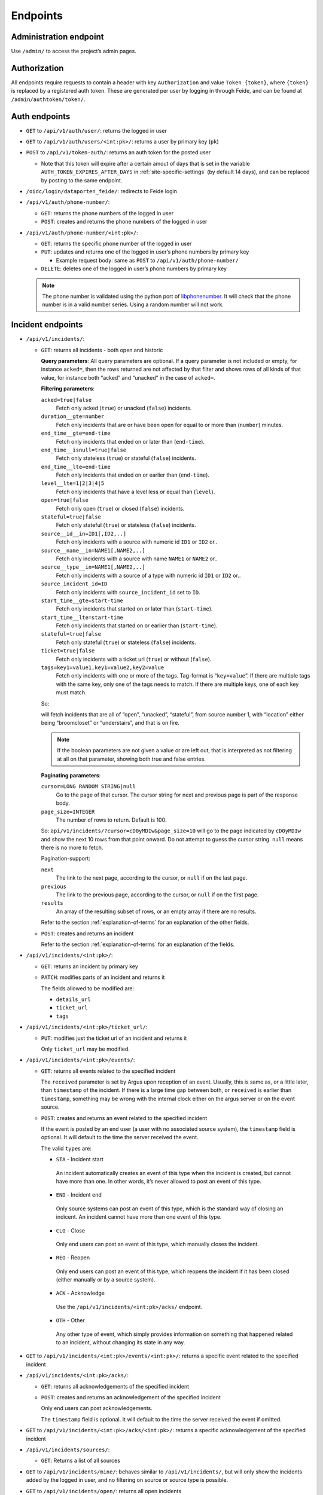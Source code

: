 =========
Endpoints
=========

Administration endpoint
-----------------------
Use ``/admin/`` to access the project’s admin pages.

Authorization
-------------

All endpoints require requests to contain a header with key
``Authorization`` and value ``Token {token}``, where ``{token}`` is
replaced by a registered auth token. These are generated per user by
logging in through Feide, and can be found at
``/admin/authtoken/token/``.

.. _api-auth-endpoints:

Auth endpoints
--------------

-  ``GET`` to ``/api/v1/auth/user/``: returns the logged in user

-  ``GET`` to ``/api/v1/auth/users/<int:pk>/``: returns a user by primary key
   (``pk``)

-  ``POST`` to ``/api/v1/token-auth/``: returns an auth token for the
   posted user

   -  Note that this token will expire after a certain amout of days that is
      set in the variable ``AUTH_TOKEN_EXPIRES_AFTER_DAYS`` in
      :ref:`site-specific-settings` (by default 14 days), and can be replaced
      by posting to the same endpoint.

   .. code-block:: json
    :caption: Example request body

      {
        "username": "alice",
        "password": "secret"
      }

-  ``/oidc/login/dataporten_feide/``: redirects to Feide login

-  ``/api/v1/auth/phone-number/``:

   -  ``GET``: returns the phone numbers of the logged in user

      .. code-block:: json
        :caption: Example response body

          [
            {
              "pk": 2,
              "user": 1,
              "phone_number": "+4767676767"
            },
            {
              "pk": 1,
              "user": 1,
              "phone_number": "+4790909090"
            }
          ]


   -  ``POST``: creates and returns the phone numbers of the logged in
      user

      .. code-block:: json
        :caption: Example request body

          {
            "pk": 2,
            "phone_number": "+4767676767"
          }


-  ``/api/v1/auth/phone-number/<int:pk>/``:

   -  ``GET``: returns the specific phone number of the logged in user

      .. code-block:: json
        :caption: Example response body

          {
            "pk": 2,
            "user": 1,
            "phone_number": "+4767676767"
          }

   -  ``PUT``: updates and returns one of the logged in user’s phone
      numbers by primary key

      -  Example request body: same as ``POST`` to
         ``/api/v1/auth/phone-number/``

   -  ``DELETE``: deletes one of the logged in user’s phone numbers by
      primary key

   .. note::

     The phone number is validated using the python port of
     `libphonenumber <https://github.com/google/libphonenumber>`__. It
     will check that the phone number is in a valid number series. Using a
     random number will not work.

.. _api-incident-endpoints:

Incident endpoints
------------------


-  ``/api/v1/incidents/``:

   -  ``GET``: returns all incidents - both open and historic

      **Query parameters**: All query parameters are optional. If a query
      parameter is not included or empty, for instance ``acked=``, then
      the rows returned are not affected by that filter and shows rows
      of all kinds of that value, for instance both “acked” and
      “unacked” in the case of ``acked=``.

      **Filtering parameters**:

      ``acked=true|false``
        Fetch only acked (``true``) or unacked (``false``) incidents.

      ``duration__gte=number``
        Fetch only incidents that are or have been open for equal to or
        more than (``number``) minutes.

      ``end_time__gte=end-time``
        Fetch only incidents that ended on or later than (``end-time``).

      ``end_time__isnull=true|false``
        Fetch only stateless (``true``) or stateful (``false``) incidents.

      ``end_time__lte=end-time``
        Fetch only incidents that ended on or earlier than (``end-time``).

      ``level__lte=1|2|3|4|5``
        Fetch only incidents that have a level less or equal than (``level``).

      ``open=true|false``
        Fetch only open (``true``) or closed (``false``) incidents.

      ``stateful=true|false``
        Fetch only stateful (``true``) or stateless (``false``) incidents.

      ``source__id__in=ID1[,ID2,..]``
        Fetch only incidents with a source with numeric id ``ID1`` or ``ID2`` or..

      ``source__name__in=NAME1[,NAME2,..]``
        Fetch only incidents with a source with name ``NAME1`` or ``NAME2`` or..

      ``source__type__in=NAME1[,NAME2,..]``
        Fetch only incidents with a source of a type with numeric id
        ``ID1`` or ``ID2`` or..

      ``source_incident_id=ID``
        Fetch only incidents with ``source_incident_id`` set to ``ID``.

      ``start_time__gte=start-time``
        Fetch only incidents that started on or later than (``start-time``).

      ``start_time__lte=start-time``
        Fetch only incidents that started on or earlier than (``start-time``).

      ``stateful=true|false``
        Fetch only stateful (``true``) or stateless (``false``) incidents.

      ``ticket=true|false``
        Fetch only incidents with a ticket url (``true``) or without (``false``).

      ``tags=key1=value1,key1=value2,key2=value``
        Fetch only incidents with one or more of the tags. Tag-format is
        “``key=value``”. If there are multiple tags with the same key, only
        one of the tags needs to match. If there are multiple keys, one of
        each key must match.

      So:

      .. code-block::
        :caption: URL reformatted for readability

          /api/v1/incidents/?acked=false\
                          &open=true\
                          &stateful=true\
                          &source__id__in=1\
                          &tags=\
                            location=broomcloset,\
                            location=understairs,\
                            problem=onfire

      will fetch incidents that are all of “open”, “unacked”,
      “stateful”, from source number 1, with “location” either being
      “broomcloset” or “understairs”, and that is on fire.

      .. note::
        If the boolean parameters are not given a value
        or are left out, that is interpreted as not filtering at all on
        that parameter, showing both true and false entries.

      **Paginating parameters**:

      ``cursor=LONG RANDOM STRING|null``
        Go to the page of that cursor. The cursor string for next and
        previous page is part of the response body.

      ``page_size=INTEGER``
        The number of rows to return. Default is 100.

      So:
      ``api/v1/incidents/?cursor=cD0yMDIw&page_size=10``
      will go to the page indicated by
      ``cD0yMDIw`` and
      show the next 10 rows from that point onward. Do not attempt to
      guess the cursor string. ``null`` means there is no more to fetch.

      .. code-block:: json
        :caption: Example response body

          {
              "next": "http://localhost:8000/api/v1/incidents/?cursor=cD0yMDIwLTA5LTIzKzEzJTNBMDIlM0ExNi40NTU4MzIlMkIwMCUzQTAw&page_size=10",
              "previous": null,
              "results": [
                  {
                      "pk": 10101,
                      "start_time": "2011-11-11T11:11:11+02:00",
                      "end_time": "2011-11-11T11:11:12+02:00",
                      "source": {
                          "pk": 11,
                          "name": "Sikt GW 3",
                          "type": {
                              "name": "nav"
                          },
                          "user": 12,
                          "base_url": "https://somenav.somewhere.com"
                      },
                      "source_incident_id": "12345",
                      "details_url": "https://sikt.no/api/alerts/12345/",
                      "description": "Netbox 11 <12345> down.",
                      "ticket_url": "https://tickettracker.com/tickets/987654/",
                      "tags": [
                          {
                              "added_by": 12,
                              "added_time": "2011-11-11T11:11:11.111111+02:00",
                              "tag": "object=Netbox 4"
                          },
                          {
                              "added_by": 12,
                              "added_time": "2011-11-11T11:11:11.111111+02:00",
                              "tag": "problem_type=boxDown"
                          },
                          {
                              "added_by": 200,
                              "added_time": "2020-08-10T11:26:14.550951+02:00",
                              "tag": "color=red"
                          }
                      ],
                      "stateful": true,
                      "open": false,
                      "acked": false
                  }
              ]
          }

      Pagination-support:

      ``next``
        The link to the next page, according to the cursor, or ``null`` if
        on the last page.

      ``previous``
        The link to the previous page, according to the cursor, or
        ``null`` if on the first page.

      ``results``
        An array of the resulting subset of rows, or an empty array if there are no
        results.

      Refer to the section :ref:`explanation-of-terms` for an
      explanation of the other fields.


   -  ``POST``: creates and returns an incident

      .. code-block:: json
        :caption: Example request body

          {
              "source": 11,
              "start_time": "2011-11-11 11:11:11.11111",
              "end_time": null,
              "source_incident_id": "12345",
              "details_url": "https://sikt.no/api/alerts/12345/",
              "description": "Netbox 11 <12345> down.",
              "ticket_url": "https://tickettracker.com/tickets/987654/",
              "tags": [
                  {"tag": "object=Netbox 4"},
                  {"tag": "problem_type=boxDown"}
              ]
          }

      Refer to the section :ref:`explanation-of-terms` for an
      explanation of the fields.


-  ``/api/v1/incidents/<int:pk>/``:

   -  ``GET``: returns an incident by primary key

   -  ``PATCH``: modifies parts of an incident and returns it

      .. code-block:: json
        :caption: Example request body

          {
              "ticket_url": "https://tickettracker.com/tickets/987654/",
              "tags": [
                  {"tag": "object=Netbox 4"},
                  {"tag": "problem_type=boxDown"}
              ]
          }

      The fields allowed to be modified are:

      -  ``details_url``
      -  ``ticket_url``
      -  ``tags``


-  ``/api/v1/incidents/<int:pk>/ticket_url/``:

   -  ``PUT``: modifies just the ticket url of an incident and returns
      it

      .. code-block:: json
        :caption: Example request body

          {
              "ticket_url": "https://tickettracker.com/tickets/987654/",
          }

      Only ``ticket_url`` may be modified.


-  ``/api/v1/incidents/<int:pk>/events/``:

   -  ``GET``: returns all events related to the specified incident

      .. code-block:: json
        :caption: Example response body

          [
              {
                  "pk": 1,
                  "incident": 10101,
                  "actor": {
                      "pk": 12,
                      "username": "nav.oslo.sikt.no"
                  },
                  "timestamp": "2011-11-11T11:11:11+02:00",
                  "received": "2011-11-11T11:12:11+02:00",
                  "type": {
                      "value": "STA",
                      "display": "Incident start"
                  },
                  "description": ""
              },
              {
                  "pk": 20,
                  "incident": 10101,
                  "actor": {
                      "pk": 12,
                      "username": "nav.oslo.sikt.no"
                  },
                  "timestamp": "2011-11-11T11:11:12+02:00",
                  "received": "2011-11-11T11:11:13+02:00",
                  "type": {
                      "value": "END",
                      "display": "Incident end"
                  },
                  "description": ""
              }
          ]

      The ``received`` parameter is set by Argus upon reception of an event. Usually,
      this is same as, or a little later, than ``timestamp`` of the incident. If there
      is a large time gap between both, or ``received`` is earlier than ``timestamp``,
      something may be wrong with the internal clock either on the argus
      server or on the event source.

   -  ``POST``: creates and returns an event related to the specified
      incident

      .. code-block:: json
        :caption: Example request body

          {
              "timestamp": "2020-02-20 20:02:20.202021",
              "type": "OTH",
              "description": "The investigation is still ongoing."
          }

      If the event is posted by an end user (a user with no associated source
      system), the ``timestamp`` field is optional. It will default to
      the time the server received the event.

      The valid ``type``\ s are:

      -  ``STA`` - Incident start

        An incident automatically creates an event of this type when
        the incident is created, but cannot have more than one. In
        other words, it’s never allowed to post an event of this
        type.

      -  ``END`` - Incident end

        Only source systems can post an event of this type, which is
        the standard way of closing an indicent. An incident cannot
        have more than one event of this type.

      -  ``CLO`` - Close

        Only end users can post an event of this type, which
        manually closes the incident.

      -  ``REO`` - Reopen

        Only end users can post an event of this type, which reopens
        the incident if it has been closed (either manually or by a
        source system).

      -  ``ACK`` - Acknowledge

        Use the ``/api/v1/incidents/<int:pk>/acks/`` endpoint.

      -  ``OTH`` - Other

        Any other type of event, which simply provides information
        on something that happened related to an incident, without
        changing its state in any way.


-  ``GET`` to ``/api/v1/incidents/<int:pk>/events/<int:pk>/``: returns a
   specific event related to the specified incident

-  ``/api/v1/incidents/<int:pk>/acks/``:

   -  ``GET``: returns all acknowledgements of the specified incident

      .. code-block:: json
        :caption: Example response body

          [
              {
                  "pk": 2,
                  "event": {
                      "pk": 2,
                      "incident": 10101,
                      "actor": {
                          "pk": 140,
                          "username": "jp@example.org"
                      },
                      "timestamp": "2011-11-11T11:11:11.235877+02:00",
                      "received": "2011-11-11T11:11:11.235897+02:00",
                      "type": {
                          "value": "ACK",
                          "display": "Acknowledge"
                      },
                      "description": "The incident is being investigated."
                  },
                  "expiration": "2011-11-13T12:00:00+02:00"
              },
              {
                  "pk": 20,
                  "event": {
                      "pk": 20,
                      "incident": 10101,
                      "actor": {
                          "pk": 130,
                          "username": "ferrari.testarossa@example.com"
                      },
                      "timestamp": "2011-11-12T11:11:11+02:00",
                      "received": "2011-11-12T11:11:11+02:00",
                      "type": {
                          "value": "ACK",
                          "display": "Acknowledge"
                      },
                      "description": "The situation is under control!"
                  },
                  "expiration": null
              }
          ]


   -  ``POST``: creates and returns an acknowledgement of the specified
      incident

      .. code-block:: json
        :caption: Example request body

          {
              "event": {
                  "timestamp": "2011-11-11 11:11:11.235877",
                  "description": "The incident is being investigated."
              },
              "expiration": "2011-11-13 12:00:00"
          }

      Only end users can post acknowledgements.

      The ``timestamp`` field is optional. It will default to
      the time the server received the event if omitted.


-  ``GET`` to ``/api/v1/incidents/<int:pk>/acks/<int:pk>/``: returns a
   specific acknowledgement of the specified incident

-  ``/api/v1/incidents/sources/``:

   -  ``GET``: Returns a list of all sources

      .. code-block:: json
        :caption: Example response body

        [
          {
            "pk": 1,
            "name": "argus",
            "type": {
              "name": "argus"
              },
            "user": 1,
            "base_url": ""
          }
        ]


-  ``GET`` to ``/api/v1/incidents/mine/``: behaves similar to
   ``/api/v1/incidents/``, but will only show the incidents added by the
   logged in user, and no filtering on source or source type is
   possible.

-  ``GET`` to ``/api/v1/incidents/open/``: returns all open incidents

-  ``GET`` to ``/api/v1/incidents/open+unacked/``: returns all open
   incidents that have not been acked

-  ``GET`` to ``/api/v1/incidents/metadata/``: returns metadata
   for all incidents


Notification profile endpoints
------------------------------

-  ``/api/v1/notificationprofiles/``:

   -  ``GET``: returns the logged in user’s notification profiles

   -  ``POST``: creates and returns a notification profile, which is then
      connected to the logged in user

      .. code-block:: json
        :caption: Example request body

          {
              "timeslot": 1,
              "filters": [
                  1,
                  2
              ],
              "media": [
                  "EM",
                  "SM"
              ],
              "phone_number": 1,
              "active": true
          }

      The ``phone_number`` field is optional and may also be null.


-  ``/api/v1/notificationprofiles/<int:pk>/``:

   -  ``GET``: returns one of the logged in user’s notification profiles
      by primary key

   -  ``PUT``: updates and returns one of the logged in user’s
      notification profiles by primary key

      -  Example request body: same as ``POST`` to
         ``/api/v1/notificationprofiles/``

   -  ``DELETE``: deletes one of the logged in user’s notification
      profiles by primary key

-  ``GET`` to ``/api/v1/notificationprofiles/<int:pk>/incidents/``:
   returns all incidents - both open and historic  - filtered by one of
   the logged in user’s notification profiles by primary key

-  ``/api/v1/notificationprofiles/timeslots/``:

   -  ``GET``: returns the logged in user’s time slots
   -  ``POST``: creates and returns a time slot, which is then connected
      to the logged in user

      .. code-block:: json
        :caption: Example request body

          {
              "name": "Weekdays",
              "time_recurrences": [
                  {
                      "days": [1, 2, 3, 4, 5],
                      "start": "08:00:00",
                      "end": "12:00:00"
                  },
                  {
                      "days": [1, 2, 3, 4, 5],
                      "start": "12:30:00",
                      "end": "16:00:00"
                  }
              ]
          }


      The optional key ``all_day`` indicates that Argus should use
      ``Time.min`` and ``Time.max`` as ``start`` and ``end``
      respectively. This also overrides any provided values for
      ``start`` and ``end``. An example request body:

      .. code:: json

          {
              "name": "All the time",
              "time_recurrences": [
                  {
                      "days": [1, 2, 3, 4, 5, 6, 7],
                      "all_day": true
                  }
              ]
          }

      which would yield the response:

      .. code:: json

          {
              "pk": 2,
              "name": "All the time",
              "time_recurrences": [
                  {
                      "days": [1, 2, 3, 4, 5, 6, 7],
                      "start": "00:00:00",
                      "end": "23:59:59.999999",
                      "all_day": true
                  }
              ]
          }


-  ``/api/v1/notificationprofiles/timeslots/<int:pk>/``:

   -  ``GET``: returns one of the logged in user’s time slots by primary key
   -  ``PUT``: updates and returns one of the logged in user’s time
      slots by primary key

      Example request body: same as ``POST`` to
         ``/notificationprofiles/timeslots/``

   -  ``DELETE``: deletes one of the logged in user’s time slots by primary key


-  ``/api/v1/notificationprofiles/filters/``:

   -  ``GET``: returns the logged in user’s filters
   -  ``POST``: creates and returns a filter, which is then connected to
      the logged in user

      .. code-block:: json
        :caption: Example request body

          {
              "name": "Critical incidents",
              "filter_string": "{\"sourceSystemIds\": [<SourceSystem.pk>, ...], \"tags\": [\"key1=value1\", ...]}"
          }


-  ``/api/v1/notificationprofiles/filters/<int:pk>/``:

   -  ``GET``: returns one of the logged in user’s filters by primary key
   -  ``PUT``: updates and returns one of the logged in user’s filters
      by primary key

      Example request body: same as ``POST`` to
         ``/api/v1/notificationprofiles/filters/``

   -  ``DELETE``: deletes one of the logged in user’s filters by primary key


-  ``POST`` to ``/api/v1/notificationprofiles/filterpreview/``: returns
   all incidents - both open and historic - filtered by the values in
   the body

   .. code-block::
    :caption: Example request body

       {
           "sourceSystemIds": [<SourceSystem.pk>, ...]
       }

Endpoints v2 API
------------------------------
.. note::

     v2 of the API is not stable yet.


.. _api-auth-endpoints-v2:

Auth endpoints
==============================

-  ``GET`` to ``/api/v2/auth/user/``: returns the logged in user

-  ``GET`` to ``/api/v2/auth/users/<int:pk>/``: returns a user by primary key
   (``pk``)

-  ``POST`` to ``/api/v2/token-auth/``: returns an auth token for the
   posted user

   -  Note that this token will expire after a certain amout of days that is
      set in the variable ``AUTH_TOKEN_EXPIRES_AFTER_DAYS`` in
      :ref:`site-specific-settings` (by default 14 days), and can be replaced
      by posting to the same endpoint.

   .. code-block:: json
    :caption: Example request body

      {
        "username": "alice",
        "password": "secret"
      }

-  ``POST`` to ``/api/v2/refresh-token/``: returns an auth token for the
   currently logged in user

   -  Note that this token will expire after a certain amout of days that is
      set in the variable ``AUTH_TOKEN_EXPIRES_AFTER_DAYS`` in
      :ref:`site-specific-settings` (by default 14 days), and can be replaced
      by posting to the same endpoint.

-  ``/oidc/login/dataporten_feide/``: redirects to Feide login


.. _api-incident-endpoints-v2:

Incident endpoints
==============================


-  ``/api/v2/incidents/``:

   -  ``GET``: returns all incidents - both open and historic

      **Query parameters**: All query parameters are optional. If a query
      parameter is not included or empty, for instance ``acked=``, then
      the rows returned are not affected by that filter and shows rows
      of all kinds of that value, for instance both “acked” and
      “unacked” in the case of ``acked=``.

      **Filtering parameters**:

      ``acked=true|false``
        Fetch only acked (``true``) or unacked (``false``) incidents.

      ``duration__gte=number``
        Fetch only incidents that are or have been open for equal to or
        more than (``number``) minutes.

      ``end_time__gte=end-time``
        Fetch only incidents that ended on or later than (``end-time``).

      ``end_time__isnull=true|false``
        Fetch only stateless (``true``) or stateful (``false``) incidents.

      ``end_time__lte=end-time``
        Fetch only incidents that ended on or earlier than (``end-time``).

      ``level__lte=1|2|3|4|5``
        Fetch only incidents that have a level less or equal than (``level``).

      ``open=true|false``
        Fetch only open (``true``) or closed (``false``) incidents.

      ``stateful=true|false``
        Fetch only stateful (``true``) or stateless (``false``) incidents.

      ``source__id__in=ID1[,ID2,..]``
        Fetch only incidents with a source with numeric id ``ID1`` or ``ID2`` or..

      ``source__name__in=NAME1[,NAME2,..]``
        Fetch only incidents with a source with name ``NAME1`` or ``NAME2`` or..

      ``source__type__in=NAME1[,NAME2,..]``
        Fetch only incidents with a source of a type with numeric id
        ``ID1`` or ``ID2`` or..

      ``source_incident_id=ID``
        Fetch only incidents with ``source_incident_id`` set to ``ID``.

      ``start_time__gte=start-time``
        Fetch only incidents that started on or later than (``start-time``).

      ``start_time__lte=start-time``
        Fetch only incidents that started on or earlier than (``start-time``).

      ``stateful=true|false``
        Fetch only stateful (``true``) or stateless (``false``) incidents.

      ``ticket=true|false``
        Fetch only incidents with a ticket url (``true``) or without (``false``).

      ``tags=key1=value1,key1=value2,key2=value``
        Fetch only incidents with one or more of the tags. Tag-format is
        “``key=value``”. If there are multiple tags with the same key, only
        one of the tags needs to match. If there are multiple keys, one of
        each key must match.

      So:

      .. code-block::
        :caption: URL reformatted for readability

          /api/v1/incidents/?acked=false\
                          &open=true\
                          &stateful=true\
                          &source__id__in=1\
                          &tags=\
                            location=broomcloset,\
                            location=understairs,\
                            problem=onfire

      will fetch incidents that are all of “open”, “unacked”,
      “stateful”, from source number 1, with “location” either being
      “broomcloset” or “understairs”, and that is on fire.

      .. note::
        If the boolean parameters are not given a value
        or are left out, that is interpreted as not filtering at all on
        that parameter, showing both true and false entries.

      **Paginating parameters**:

      ``cursor=LONG RANDOM STRING|null``
        Go to the page of that cursor. The cursor string for next and
        previous page is part of the response body.

      ``page_size=INTEGER``
        The number of rows to return. Default is 100.

      So:
      ``api/v2/incidents/?cursor=cD0yMDIw&page_size=10``
      will go to the page indicated by
      ``cD0yMDIw`` and
      show the next 10 rows from that point onward. Do not attempt to
      guess the cursor string. ``null`` means there is no more to fetch.

      .. code-block:: json
        :caption: Example response body

          {
              "next": "http://localhost:8000/api/v1/incidents/?cursor=cD0yMDIwLTA5LTIzKzEzJTNBMDIlM0ExNi40NTU4MzIlMkIwMCUzQTAw&page_size=10",
              "previous": null,
              "results": [
                  {
                      "pk": 10101,
                      "start_time": "2011-11-11T11:11:11+02:00",
                      "end_time": "2011-11-11T11:11:12+02:00",
                      "source": {
                          "pk": 11,
                          "name": "Uninett GW 3",
                          "type": {
                              "name": "nav"
                          },
                          "user": 12,
                          "base_url": "https://somenav.somewhere.com"
                      },
                      "source_incident_id": "12345",
                      "details_url": "https://uninett.no/api/alerts/12345/",
                      "description": "Netbox 11 <12345> down.",
                      "ticket_url": "https://tickettracker.com/tickets/987654/",
                      "tags": [
                          {
                              "added_by": 12,
                              "added_time": "2011-11-11T11:11:11.111111+02:00",
                              "tag": "object=Netbox 4"
                          },
                          {
                              "added_by": 12,
                              "added_time": "2011-11-11T11:11:11.111111+02:00",
                              "tag": "problem_type=boxDown"
                          },
                          {
                              "added_by": 200,
                              "added_time": "2020-08-10T11:26:14.550951+02:00",
                              "tag": "color=red"
                          }
                      ],
                      "stateful": true,
                      "open": false,
                      "acked": false
                  }
              ]
          }

      Pagination-support:

      ``next``
        The link to the next page, according to the cursor, or ``null`` if
        on the last page.

      ``previous``
        The link to the previous page, according to the cursor, or
        ``null`` if on the first page.

      ``results``
        An array of the resulting subset of rows, or an empty array if there are no
        results.

      Refer to the section :ref:`explanation-of-terms` for an
      explanation of the other fields.


   -  ``POST``: creates and returns an incident

      .. code-block:: json
        :caption: Example request body

          {
              "source": 11,
              "start_time": "2011-11-11 11:11:11.11111",
              "end_time": null,
              "source_incident_id": "12345",
              "details_url": "https://uninett.no/api/alerts/12345/",
              "description": "Netbox 11 <12345> down.",
              "ticket_url": "https://tickettracker.com/tickets/987654/",
              "tags": [
                  {"tag": "object=Netbox 4"},
                  {"tag": "problem_type=boxDown"}
              ]
          }

      Refer to the section :ref:`explanation-of-terms` for an
      explanation of the fields.


-  ``/api/v2/incidents/<int:pk>/``:

   -  ``GET``: returns an incident by primary key

   -  ``PATCH``: modifies parts of an incident and returns it

      .. code-block:: json
        :caption: Example request body

          {
              "ticket_url": "https://tickettracker.com/tickets/987654/",
              "tags": [
                  {"tag": "object=Netbox 4"},
                  {"tag": "problem_type=boxDown"}
              ]
          }

      The fields allowed to be modified are:

      -  ``details_url``
      -  ``ticket_url``
      -  ``tags``


-  ``/api/v2/incidents/<int:pk>/ticket_url/``:

   -  ``PUT``: modifies just the ticket url of an incident and returns
      it

      .. code-block:: json
        :caption: Example request body

          {
              "ticket_url": "https://tickettracker.com/tickets/987654/",
          }

      Only ``ticket_url`` may be modified.


-  ``/api/v2/incidents/<int:pk>/events/``:

   -  ``GET``: returns all events related to the specified incident

      .. code-block:: json
        :caption: Example response body

          [
              {
                  "pk": 1,
                  "incident": 10101,
                  "actor": {
                      "pk": 12,
                      "username": "nav.oslo.uninett.no"
                  },
                  "timestamp": "2011-11-11T11:11:11+02:00",
                  "received": "2011-11-11T11:12:11+02:00",
                  "type": {
                      "value": "STA",
                      "display": "Incident start"
                  },
                  "description": ""
              },
              {
                  "pk": 20,
                  "incident": 10101,
                  "actor": {
                      "pk": 12,
                      "username": "nav.oslo.uninett.no"
                  },
                  "timestamp": "2011-11-11T11:11:12+02:00",
                  "received": "2011-11-11T11:11:13+02:00",
                  "type": {
                      "value": "END",
                      "display": "Incident end"
                  },
                  "description": ""
              }
          ]

      The ``received`` parameter is set by Argus upon reception of an event. Usually,
      this is same as, or a little later, than ``timestamp`` of the incident. If there
      is a large time gap between both, or ``received`` is earlier than ``timestamp``,
      something may be wrong with the internal clock either on the argus
      server or on the event source.

   -  ``POST``: creates and returns an event related to the specified
      incident

      .. code-block:: json
        :caption: Example request body

          {
              "timestamp": "2020-02-20 20:02:20.202021",
              "type": "OTH",
              "description": "The investigation is still ongoing."
          }

      If the event is posted by an end user (a user with no associated source
      system), the ``timestamp`` field is optional. It will default to
      the time the server received the event.

      The valid ``type``\ s are:

      -  ``STA`` - Incident start

        An incident automatically creates an event of this type when
        the incident is created, but cannot have more than one. In
        other words, it’s never allowed to post an event of this
        type.

      -  ``END`` - Incident end

        Only source systems can post an event of this type, which is
        the standard way of closing an indicent. An incident cannot
        have more than one event of this type.

      -  ``CLO`` - Close

        Only end users can post an event of this type, which
        manually closes the incident.

      -  ``REO`` - Reopen

        Only end users can post an event of this type, which reopens
        the incident if it has been closed (either manually or by a
        source system).

      -  ``ACK`` - Acknowledge

        Use the ``/api/v1/incidents/<int:pk>/acks/`` endpoint.

      -  ``OTH`` - Other

        Any other type of event, which simply provides information
        on something that happened related to an incident, without
        changing its state in any way.


-  ``GET`` to ``/api/v2/incidents/<int:pk>/events/<int:pk>/``: returns a
   specific event related to the specified incident

-  ``/api/v2/incidents/<int:pk>/acks/``:

   -  ``GET``: returns all acknowledgements of the specified incident

      .. code-block:: json
        :caption: Example response body

          [
              {
                  "pk": 2,
                  "event": {
                      "pk": 2,
                      "incident": 10101,
                      "actor": {
                          "pk": 140,
                          "username": "jp@example.org"
                      },
                      "timestamp": "2011-11-11T11:11:11.235877+02:00",
                      "received": "2011-11-11T11:11:11.235897+02:00",
                      "type": {
                          "value": "ACK",
                          "display": "Acknowledge"
                      },
                      "description": "The incident is being investigated."
                  },
                  "expiration": "2011-11-13T12:00:00+02:00"
              },
              {
                  "pk": 20,
                  "event": {
                      "pk": 20,
                      "incident": 10101,
                      "actor": {
                          "pk": 130,
                          "username": "ferrari.testarossa@example.com"
                      },
                      "timestamp": "2011-11-12T11:11:11+02:00",
                      "received": "2011-11-12T11:11:11+02:00",
                      "type": {
                          "value": "ACK",
                          "display": "Acknowledge"
                      },
                      "description": "The situation is under control!"
                  },
                  "expiration": null
              }
          ]


   -  ``POST``: creates and returns an acknowledgement of the specified
      incident

      .. code-block:: json
        :caption: Example request body

          {
              "event": {
                  "timestamp": "2011-11-11 11:11:11.235877",
                  "description": "The incident is being investigated."
              },
              "expiration": "2011-11-13 12:00:00"
          }

      Only end users can post acknowledgements.

      The ``timestamp`` field is optional. It will default to
      the time the server received the event if omitted.


-  ``GET`` to ``/api/v2/incidents/<int:pk>/acks/<int:pk>/``: returns a
   specific acknowledgement of the specified incident

-  ``/api/v2/incidents/sources/``:

   -  ``GET``: Returns a list of all sources

      .. code-block:: json
        :caption: Example response body

        [
          {
            "pk": 1,
            "name": "argus",
            "type": {
              "name": "argus"
              },
            "user": 1,
            "base_url": ""
          }
        ]


-  ``GET`` to ``/api/v2/incidents/mine/``: behaves similar to
   ``/api/v2/incidents/``, but will only show the incidents added by the
   logged in user, and no filtering on source or source type is
   possible.


Notification profile endpoints
==============================

-  ``/api/v2/notificationprofiles/``:

   -  ``GET``: returns the logged in user’s notification profiles

   -  ``POST``: creates and returns a notification profile, which is then
      connected to the logged in user

      .. code-block:: json
        :caption: Example request body

          {
              "timeslot": 1,
              "filters": [
                  1,
                  2
              ],
              "destinations": [
                  1,
                  2
              ],
              "active": true
          }


-  ``/api/v2/notificationprofiles/<int:pk>/``:

   -  ``GET``: returns one of the logged in user’s notification profiles
      by primary key

   -  ``PUT``: updates and returns one of the logged in user’s
      notification profiles by primary key

      -  Example request body: same as ``POST`` to
         ``/api/v2/notificationprofiles/``

   -  ``DELETE``: deletes one of the logged in user’s notification
      profiles by primary key

-  ``GET`` to ``/api/v2/notificationprofiles/<int:pk>/incidents/``:
   returns all incidents - both open and historic  - filtered by one of
   the logged in user’s notification profiles by primary key

-  ``/api/v2/notificationprofiles/destinations/``:

   -  ``GET``: returns the logged in user’s destination-configs

   -  ``POST``: creates and returns a destination-config, which is then
      connected to the logged in user

      .. code-block:: json
        :caption: Example request body for email

          {
              "media": "email",
              "label": "Work email",
              "settings": {
                    "email_address":"work@email.com"
              }
          }

      .. code-block:: json
        :caption: Example request body for sms

          {
              "media": "sms",
              "label": "Work phone",
              "settings": {
                    "phone_number":"+4747474747"
              }
          }
-  ``/api/v2/notificationprofiles/destinations/<int:pk>/``:

   -  ``GET``: returns one of the logged in user’s destination-configs
      by primary key

   -  ``PUT``: updates and returns one of the logged in user’s
      destination-configs by primary key

      -  Example request body: same as ``POST`` to
         ``/api/v2/notificationprofiles/destinations/``

   -  ``DELETE``: deletes one of the logged in user’s destination-configs by primary key

-  ``/api/v2/notificationprofiles/destinations/<int:pk>/duplicate/``:

   -  ``GET``: returns True if another user has a destination with the same
      medium and settings as the destination with the given primary key


-  ``/api/v2/notificationprofiles/media/``:

   -  ``GET``: returns media

-  ``/api/v2/notificationprofiles/media/<slug:slug>/``:

   -  ``GET``: returns one of the media by it's slug

-  ``/api/v2/notificationprofiles/media/<slug:slug>/json_schema/``:

   -  ``GET``: returns the json schema of the media by it's slug

-  ``/api/v2/notificationprofiles/timeslots/``:

   -  ``GET``: returns the logged in user’s time slots
   -  ``POST``: creates and returns a time slot, which is then connected
      to the logged in user

      .. code-block:: json
        :caption: Example request body

          {
              "name": "Weekdays",
              "time_recurrences": [
                  {
                      "days": [1, 2, 3, 4, 5],
                      "start": "08:00:00",
                      "end": "12:00:00"
                  },
                  {
                      "days": [1, 2, 3, 4, 5],
                      "start": "12:30:00",
                      "end": "16:00:00"
                  }
              ]
          }


      The optional key ``all_day`` indicates that Argus should use
      ``Time.min`` and ``Time.max`` as ``start`` and ``end``
      respectively. This also overrides any provided values for
      ``start`` and ``end``. An example request body:

      .. code:: json

          {
              "name": "All the time",
              "time_recurrences": [
                  {
                      "days": [1, 2, 3, 4, 5, 6, 7],
                      "all_day": true
                  }
              ]
          }

      which would yield the response:

      .. code:: json

          {
              "pk": 2,
              "name": "All the time",
              "time_recurrences": [
                  {
                      "days": [1, 2, 3, 4, 5, 6, 7],
                      "start": "00:00:00",
                      "end": "23:59:59.999999",
                      "all_day": true
                  }
              ]
          }


-  ``/api/v2/notificationprofiles/timeslots/<int:pk>/``:

   -  ``GET``: returns one of the logged in user’s time slots by primary key
   -  ``PUT``: updates and returns one of the logged in user’s time
      slots by primary key

      Example request body: same as ``POST`` to
         ``/notificationprofiles/timeslots/``

   -  ``DELETE``: deletes one of the logged in user’s time slots by primary key


-  ``/api/v2/notificationprofiles/filters/``:

   -  ``GET``: returns the logged in user’s filters
   -  ``POST``: creates and returns a filter, which is then connected to
      the logged in user

      .. code-block:: json
        :caption: Example request body

          {
              "name": "Critical incidents",
              "filter_string": "{\"sourceSystemIds\": [<SourceSystem.pk>, ...], \"tags\": [\"key1=value1\", ...]}"
          }


-  ``/api/v2/notificationprofiles/filters/<int:pk>/``:

   -  ``GET``: returns one of the logged in user’s filters by primary key
   -  ``PUT``: updates and returns one of the logged in user’s filters
      by primary key

      Example request body: same as ``POST`` to
         ``/api/v2/notificationprofiles/filters/``

   -  ``DELETE``: deletes one of the logged in user’s filters by primary key


-  ``POST`` to ``/api/v2/notificationprofiles/filterpreview/``: returns
   all incidents - both open and historic - filtered by the values in
   the body

   .. code-block::
    :caption: Example request body

       {
           "sourceSystemIds": [<SourceSystem.pk>, ...]
       }
